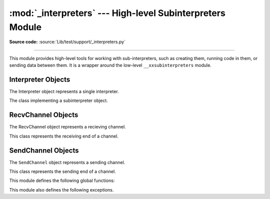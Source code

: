 :mod:`_interpreters` --- High-level Subinterpreters Module
==========================================================

.. module:: _interpreters
   :synopsis: High-level Subinterpreters Module.

**Source code:** :source:`Lib/test/support/_interpreters.py`

--------------

This module provides high-level tools for working with sub-interpreters,
such as creating them, running code in them, or sending data between them.
It is a wrapper around the low-level ``__xxsubinterpreters`` module.

.. versionchanged:: added in 3.9

Interpreter Objects
-------------------

The Interpreter object represents a single interpreter.

.. class:: Interpreter(id)

    The class implementing a subinterpreter object.

    .. method:: is_running()

       Return ``True`` if the identified interpreter is running.

    .. method:: close()

       Destroy the interpreter. Attempting to destroy the current
       interpreter results in a `RuntimeError`.

    .. method:: run(self, src_str, /, *, channels=None):

       Run the given source code in the interpreter. This blocks
       the current thread until done. ``channels`` should be in
       the form : `(RecvChannel, SendChannel)`.

RecvChannel Objects
-------------------

The RecvChannel object represents a recieving channel.

.. class:: RecvChannel(id)

    This class represents the receiving end of a channel.

    .. method:: recv()

        Get the next object from the channel, and wait if
        none have been sent. Associate the interpreter
        with the channel.

    .. method:: recv_nowait(default=None)

        Like ``recv()``, but return the default result
        instead of waiting.


SendChannel Objects
--------------------

The ``SendChannel`` object represents a sending channel.

.. class:: SendChannel(id)

    This class represents the sending end of a channel.

    .. method:: send(obj)

       Send the object ``obj`` to the receiving end of the channel
       and wait. Associate the interpreter with the channel.

    .. method:: send_nowait(obj)

        Similar to ``send()``, but returns ``False`` if
        *obj* is not immediately received instead of blocking.


This module defines the following global functions:


.. function:: is_shareable(obj)

   Return ``True`` if the object's data can be shared between
   interpreters.

.. function:: create_channel()

   Create a new channel for passing data between interpreters.

.. function:: list_all_channels()

   Return all open channels.

.. function:: create(*, isolated=True)

   Initialize a new (idle) Python interpreter. Get the currently
   running interpreter. This method returns an ``Interpreter`` object.

.. function:: get_current()

   Get the currently running interpreter. This method returns
   an ``Interpreter`` object.

.. function:: get_main()

   Get the main interpreter. This method returns
   an ``Interpreter`` object.

.. function:: list_all()

   Get all existing interpreters. Returns a list
   of ``Interpreter`` objects.

This module also defines the following exceptions.

.. exception:: RunFailedError

   This exception, a subclass of :exc:`RuntimeError`, is raised when the
   ``Interpreter.run()`` results in an uncaught exception.

.. exception:: ChannelError

   This exception is a subclass of :exc:`Exception`, and is the base
   class for all channel-related exceptions.

.. exception:: ChannelNotFoundError

   This exception is a subclass of :exc:`ChannelError`, and is raised
   when the the identified channel is not found.

.. exception:: ChannelEmptyError

   This exception is a subclass of :exc:`ChannelError`, and is raised when
   the channel is unexpectedly empty.

.. exception:: ChannelNotEmptyError

   This exception is a subclass of :exc:`ChannelError`, and is raised when
   the channel is unexpectedly not empty.

.. exception:: NotReceivedError

   This exception is a subclass of :exc:`ChannelError`, and is raised when
   nothing was waiting to receive a sent object.
